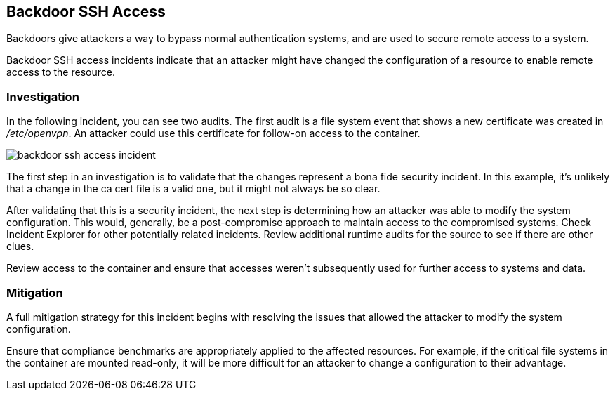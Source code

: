 [#backdoor-ssh-access]
== Backdoor SSH Access

Backdoors give attackers a way to bypass normal authentication systems, and are used to secure remote access to a system.

Backdoor SSH access incidents indicate that an attacker might have changed the configuration of a resource to enable remote access to the resource.

[#investigation]
=== Investigation

In the following  incident, you can see two audits.
The first audit is a file system event that shows a new certificate was created in _/etc/openvpn_.
An attacker could use this certificate for follow-on access to the container.

image::runtime-security/backdoor-ssh-access-incident.png[]

The first step in an investigation is to validate that the changes represent a bona fide security incident.
In this example, it’s unlikely that a change in the ca cert file is a valid one, but it might not always be so clear.

After validating that this is a security incident, the next step is determining how an attacker was able to modify the system configuration.
This would, generally, be a post-compromise approach to maintain access to the compromised systems.
Check Incident Explorer for other potentially related incidents.
Review additional runtime audits for the source to see if there are other clues.

Review access to the container and ensure that accesses weren't subsequently used for further access to systems and data.

[#mitigation]
=== Mitigation

A full mitigation strategy for this incident begins with resolving the issues that allowed the attacker to modify the system configuration.

Ensure that compliance benchmarks are appropriately applied to the affected resources.
For example, if the critical file systems in the container are mounted read-only, it will be more difficult for an attacker to change a configuration to their advantage.
